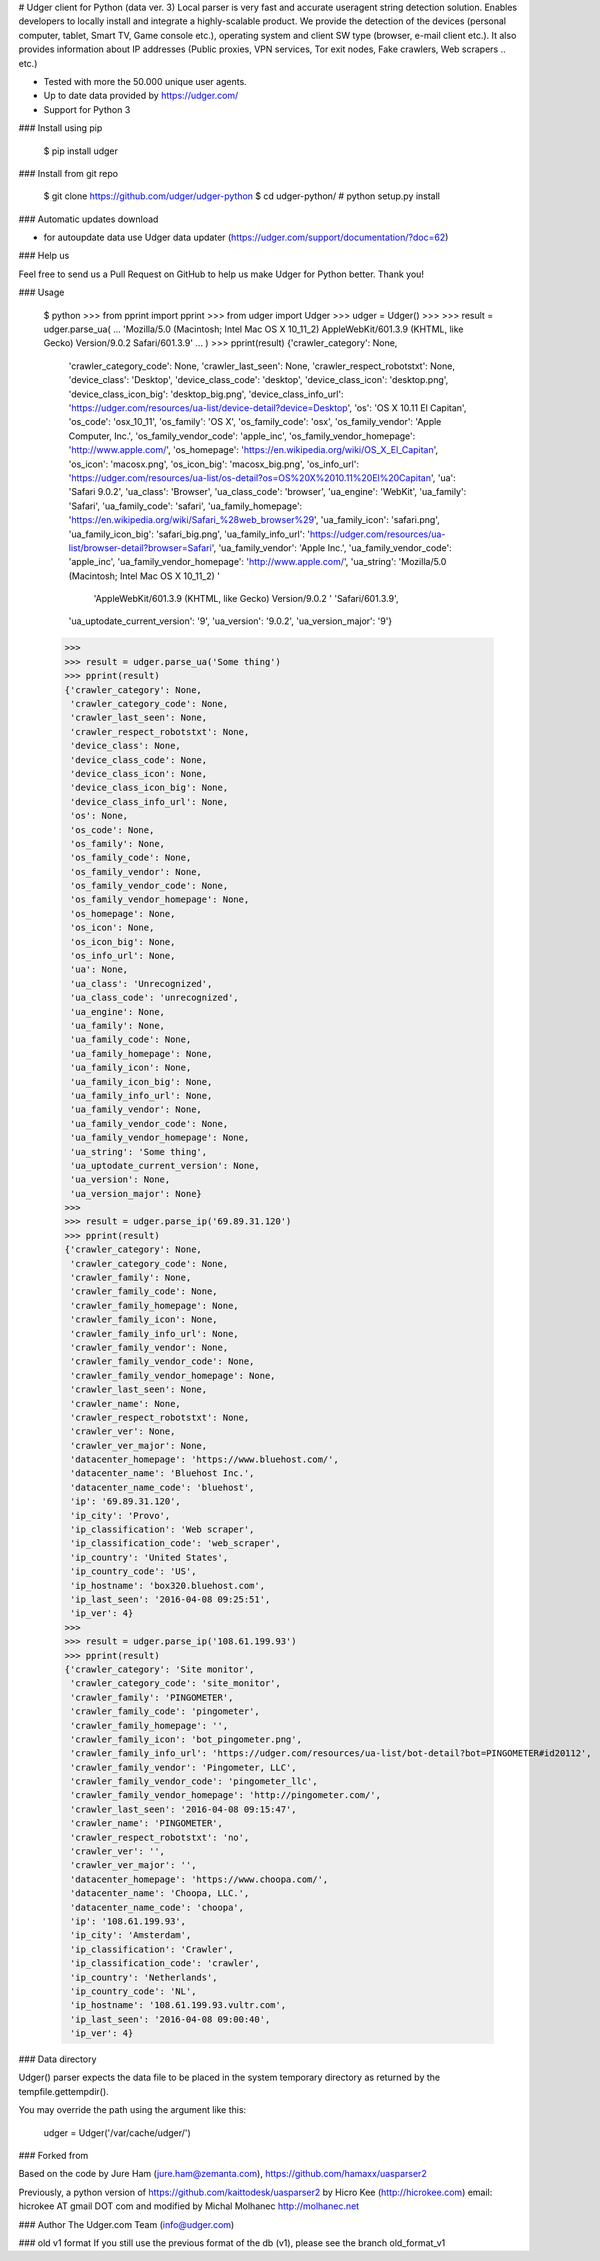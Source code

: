 # Udger client for Python (data ver. 3)
Local parser is very fast and accurate useragent string detection solution. Enables developers to locally install and integrate a highly-scalable product.
We provide the detection of the devices (personal computer, tablet, Smart TV, Game console etc.), operating system and client SW type (browser, e-mail client etc.).
It also provides information about IP addresses (Public proxies, VPN services, Tor exit nodes, Fake crawlers, Web scrapers .. etc.)


- Tested with more the 50.000 unique user agents.
- Up to date data provided by https://udger.com/
- Support for Python 3

### Install using pip

	$ pip install udger


### Install from git repo

	$ git clone https://github.com/udger/udger-python
	$ cd udger-python/
	# python setup.py install

### Automatic updates download

- for autoupdate data use Udger data updater (https://udger.com/support/documentation/?doc=62)

### Help us

Feel free to send us a Pull Request on GitHub to help us make Udger for Python better.
Thank you!

### Usage

	$ python
	>>> from pprint import pprint
	>>> from udger import Udger
	>>> udger = Udger()
	>>>
	>>> result = udger.parse_ua(
	...     'Mozilla/5.0 (Macintosh; Intel Mac OS X 10_11_2) AppleWebKit/601.3.9 (KHTML, like Gecko) Version/9.0.2 Safari/601.3.9'
	... )
	>>> pprint(result)
	{'crawler_category': None,
	 'crawler_category_code': None,
	 'crawler_last_seen': None,
	 'crawler_respect_robotstxt': None,
	 'device_class': 'Desktop',
	 'device_class_code': 'desktop',
	 'device_class_icon': 'desktop.png',
	 'device_class_icon_big': 'desktop_big.png',
	 'device_class_info_url': 'https://udger.com/resources/ua-list/device-detail?device=Desktop',
	 'os': 'OS X 10.11 El Capitan',
	 'os_code': 'osx_10_11',
	 'os_family': 'OS X',
	 'os_family_code': 'osx',
	 'os_family_vendor': 'Apple Computer, Inc.',
	 'os_family_vendor_code': 'apple_inc',
	 'os_family_vendor_homepage': 'http://www.apple.com/',
	 'os_homepage': 'https://en.wikipedia.org/wiki/OS_X_El_Capitan',
	 'os_icon': 'macosx.png',
	 'os_icon_big': 'macosx_big.png',
	 'os_info_url': 'https://udger.com/resources/ua-list/os-detail?os=OS%20X%2010.11%20El%20Capitan',
	 'ua': 'Safari 9.0.2',
	 'ua_class': 'Browser',
	 'ua_class_code': 'browser',
	 'ua_engine': 'WebKit',
	 'ua_family': 'Safari',
	 'ua_family_code': 'safari',
	 'ua_family_homepage': 'https://en.wikipedia.org/wiki/Safari_%28web_browser%29',
	 'ua_family_icon': 'safari.png',
	 'ua_family_icon_big': 'safari_big.png',
	 'ua_family_info_url': 'https://udger.com/resources/ua-list/browser-detail?browser=Safari',
	 'ua_family_vendor': 'Apple Inc.',
	 'ua_family_vendor_code': 'apple_inc',
	 'ua_family_vendor_homepage': 'http://www.apple.com/',
	 'ua_string': 'Mozilla/5.0 (Macintosh; Intel Mac OS X 10_11_2) '
		      'AppleWebKit/601.3.9 (KHTML, like Gecko) Version/9.0.2 '
		      'Safari/601.3.9',
	 'ua_uptodate_current_version': '9',
	 'ua_version': '9.0.2',
	 'ua_version_major': '9'}
	>>>
	>>> result = udger.parse_ua('Some thing')
	>>> pprint(result)
	{'crawler_category': None,
	 'crawler_category_code': None,
	 'crawler_last_seen': None,
	 'crawler_respect_robotstxt': None,
	 'device_class': None,
	 'device_class_code': None,
	 'device_class_icon': None,
	 'device_class_icon_big': None,
	 'device_class_info_url': None,
	 'os': None,
	 'os_code': None,
	 'os_family': None,
	 'os_family_code': None,
	 'os_family_vendor': None,
	 'os_family_vendor_code': None,
	 'os_family_vendor_homepage': None,
	 'os_homepage': None,
	 'os_icon': None,
	 'os_icon_big': None,
	 'os_info_url': None,
	 'ua': None,
	 'ua_class': 'Unrecognized',
	 'ua_class_code': 'unrecognized',
	 'ua_engine': None,
	 'ua_family': None,
	 'ua_family_code': None,
	 'ua_family_homepage': None,
	 'ua_family_icon': None,
	 'ua_family_icon_big': None,
	 'ua_family_info_url': None,
	 'ua_family_vendor': None,
	 'ua_family_vendor_code': None,
	 'ua_family_vendor_homepage': None,
	 'ua_string': 'Some thing',
	 'ua_uptodate_current_version': None,
	 'ua_version': None,
	 'ua_version_major': None}
	>>>
	>>> result = udger.parse_ip('69.89.31.120')
	>>> pprint(result)
	{'crawler_category': None,
	 'crawler_category_code': None,
	 'crawler_family': None,
	 'crawler_family_code': None,
	 'crawler_family_homepage': None,
	 'crawler_family_icon': None,
	 'crawler_family_info_url': None,
	 'crawler_family_vendor': None,
	 'crawler_family_vendor_code': None,
	 'crawler_family_vendor_homepage': None,
	 'crawler_last_seen': None,
	 'crawler_name': None,
	 'crawler_respect_robotstxt': None,
	 'crawler_ver': None,
	 'crawler_ver_major': None,
	 'datacenter_homepage': 'https://www.bluehost.com/',
	 'datacenter_name': 'Bluehost Inc.',
	 'datacenter_name_code': 'bluehost',
	 'ip': '69.89.31.120',
	 'ip_city': 'Provo',
	 'ip_classification': 'Web scraper',
	 'ip_classification_code': 'web_scraper',
	 'ip_country': 'United States',
	 'ip_country_code': 'US',
	 'ip_hostname': 'box320.bluehost.com',
	 'ip_last_seen': '2016-04-08 09:25:51',
	 'ip_ver': 4}
	>>>
	>>> result = udger.parse_ip('108.61.199.93')
	>>> pprint(result)
	{'crawler_category': 'Site monitor',
	 'crawler_category_code': 'site_monitor',
	 'crawler_family': 'PINGOMETER',
	 'crawler_family_code': 'pingometer',
	 'crawler_family_homepage': '',
	 'crawler_family_icon': 'bot_pingometer.png',
	 'crawler_family_info_url': 'https://udger.com/resources/ua-list/bot-detail?bot=PINGOMETER#id20112',
	 'crawler_family_vendor': 'Pingometer, LLC',
	 'crawler_family_vendor_code': 'pingometer_llc',
	 'crawler_family_vendor_homepage': 'http://pingometer.com/',
	 'crawler_last_seen': '2016-04-08 09:15:47',
	 'crawler_name': 'PINGOMETER',
	 'crawler_respect_robotstxt': 'no',
	 'crawler_ver': '',
	 'crawler_ver_major': '',
	 'datacenter_homepage': 'https://www.choopa.com/',
	 'datacenter_name': 'Choopa, LLC.',
	 'datacenter_name_code': 'choopa',
	 'ip': '108.61.199.93',
	 'ip_city': 'Amsterdam',
	 'ip_classification': 'Crawler',
	 'ip_classification_code': 'crawler',
	 'ip_country': 'Netherlands',
	 'ip_country_code': 'NL',
	 'ip_hostname': '108.61.199.93.vultr.com',
	 'ip_last_seen': '2016-04-08 09:00:40',
	 'ip_ver': 4}

### Data directory

Udger() parser expects the data file to be placed in the system temporary
directory as returned by the tempfile.gettempdir().

You may override the path using the argument like this:

	udger = Udger('/var/cache/udger/')


### Forked from

Based on the code by Jure Ham (jure.ham@zemanta.com),
https://github.com/hamaxx/uasparser2

Previously, a python version of https://github.com/kaittodesk/uasparser2
by Hicro Kee (http://hicrokee.com) email: hicrokee AT gmail DOT com
and modified by Michal Molhanec http://molhanec.net


### Author
The Udger.com Team (info@udger.com)

### old v1 format
If you still use the previous format of the db (v1), please see the branch old_format_v1   


